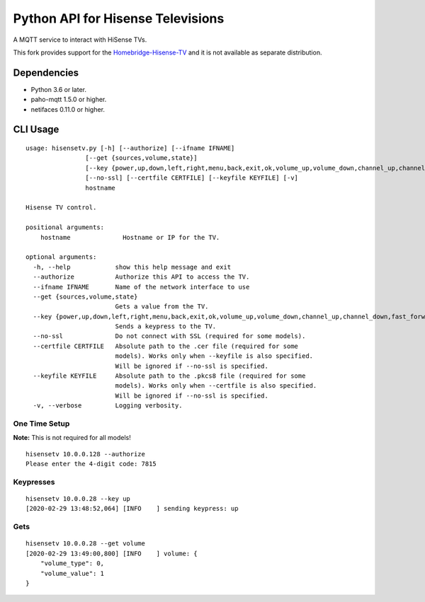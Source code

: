 Python API for Hisense Televisions
##################################

A MQTT service to interact with HiSense TVs.

This fork provides support for the `Homebridge-Hisense-TV`_ and it is not available as separate distribution.

Dependencies
*********
- Python 3.6 or later.
- paho-mqtt 1.5.0 or higher.
- netifaces 0.11.0 or higher.

CLI Usage
*********
::

    usage: hisensetv.py [-h] [--authorize] [--ifname IFNAME]
                    [--get {sources,volume,state}]
                    [--key {power,up,down,left,right,menu,back,exit,ok,volume_up,volume_down,channel_up,channel_down,fast_forward,rewind,stop,play,pause,mute,home,subtitle,netflix,youtube,amazon,0,1,2,3,4,5,6,7,8,9,source_0,source_1,source_2,source_3,source_4,source_5,source_6,source_7}]
                    [--no-ssl] [--certfile CERTFILE] [--keyfile KEYFILE] [-v]
                    hostname

    Hisense TV control.

    positional arguments:
        hostname              Hostname or IP for the TV.

    optional arguments:
      -h, --help            show this help message and exit
      --authorize           Authorize this API to access the TV.
      --ifname IFNAME       Name of the network interface to use
      --get {sources,volume,state}
                            Gets a value from the TV.
      --key {power,up,down,left,right,menu,back,exit,ok,volume_up,volume_down,channel_up,channel_down,fast_forward,rewind,stop,play,pause,mute,home,subtitle,netflix,youtube,amazon,0,1,2,3,4,5,6,7,8,9,source_0,source_1,source_2,source_3,source_4,source_5,source_6,source_7}
                            Sends a keypress to the TV.
      --no-ssl              Do not connect with SSL (required for some models).
      --certfile CERTFILE   Absolute path to the .cer file (required for some
                            models). Works only when --keyfile is also specified.
                            Will be ignored if --no-ssl is specified.
      --keyfile KEYFILE     Absolute path to the .pkcs8 file (required for some
                            models). Works only when --certfile is also specified.
                            Will be ignored if --no-ssl is specified.
      -v, --verbose         Logging verbosity.

One Time Setup
==============
**Note:** This is not required for all models!

::

    hisensetv 10.0.0.128 --authorize   
    Please enter the 4-digit code: 7815

Keypresses
==========
::

    hisensetv 10.0.0.28 --key up
    [2020-02-29 13:48:52,064] [INFO    ] sending keypress: up

Gets
====
::

    hisensetv 10.0.0.28 --get volume
    [2020-02-29 13:49:00,800] [INFO    ] volume: {
        "volume_type": 0,
        "volume_value": 1
    }

.. |Black| image:: https://img.shields.io/badge/code%20style-black-000000.svg
    :target: https://github.com/psf/black
.. |Build Status| image:: https://api.travis-ci.com/newAM/hisensetv.svg?branch=master
   :target: https://travis-ci.com/newAM/hisensetv
.. |PyPi Version| image:: https://img.shields.io/pypi/v/hisensetv
    :target: https://pypi.org/project/hisensetv/
.. |docs| image:: https://readthedocs.org/projects/hisensetv/badge/?version=latest
   :target: https://hisensetv.readthedocs.io/en/latest/?badge=latest
.. _mqtt-hisensetv: https://github.com/Krazy998/mqtt-hisensetv
.. _455: https://github.com/eclipse/paho.mqtt.python/issues/455
.. _Homebridge-Hisense-TV: https://github.com/MrAsterisco/homebridge-hisense-tv
